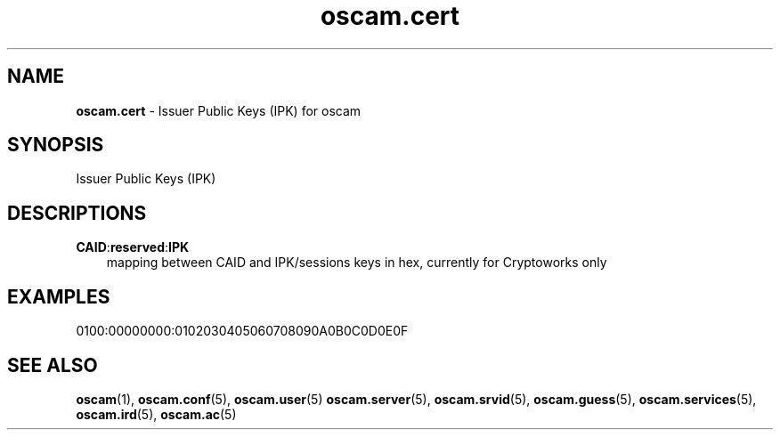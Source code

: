 .TH oscam.cert 5
.SH NAME
\fBoscam.cert\fR - Issuer Public Keys (IPK) for oscam
.SH SYNOPSIS
Issuer Public Keys (IPK)
.SH DESCRIPTIONS
.PP
\fBCAID\fP:\fBreserved\fP:\fBIPK\fP
.RS 3n
mapping between CAID and IPK/sessions keys in hex, currently for Cryptoworks only
.SH EXAMPLES
 0100:00000000:0102030405060708090A0B0C0D0E0F
.RE
.RE
.SH "SEE ALSO"
\fBoscam\fR(1), \fBoscam.conf\fR(5), \fBoscam.user\fR(5) \fBoscam.server\fR(5), \fBoscam.srvid\fR(5), \fBoscam.guess\fR(5), \fBoscam.services\fR(5), \fBoscam.ird\fR(5), \fBoscam.ac\fR(5)
